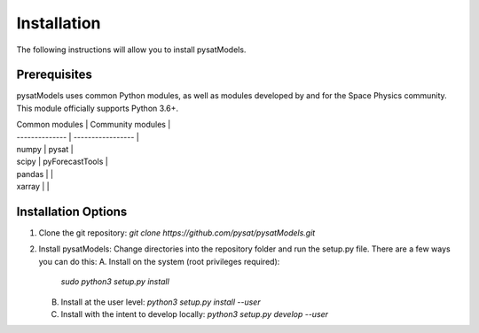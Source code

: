 Installation
============

The following instructions will allow you to install pysatModels.

Prerequisites
-------------

pysatModels uses common Python modules, as well as modules developed by and for
the Space Physics community.  This module officially supports Python 3.6+.

| Common modules | Community modules |
| -------------- | ----------------- |
| numpy          | pysat             |
| scipy          | pyForecastTools   |
| pandas         |                   |
| xarray         |                   |

Installation Options
--------------------

1. Clone the git repository:
   `git clone https://github.com/pysat/pysatModels.git`

2. Install pysatModels:
   Change directories into the repository folder and run the setup.py file.
   There are a few ways you can do this:
   A. Install on the system (root privileges required):
      `sudo python3 setup.py install`
   B. Install at the user level:
      `python3 setup.py install --user`
   C. Install with the intent to develop locally:
      `python3 setup.py develop --user`
